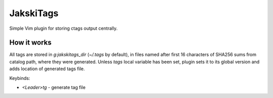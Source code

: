 JakskiTags
================================================================================

Simple Vim plugin for storing ctags output centrally.

How it works
--------------------------------------------------------------------------------

All tags are stored in `g:jakskitags_dir` (`~/.tags` by default), in files named
after first 16 characters of SHA256 sums from catalog path, where they were
generated. Unless `tags` local variable has been set, plugin sets it to its
global version and adds location of generated tags file.

Keybinds:

- `<Leader>tg` - generate tag file
